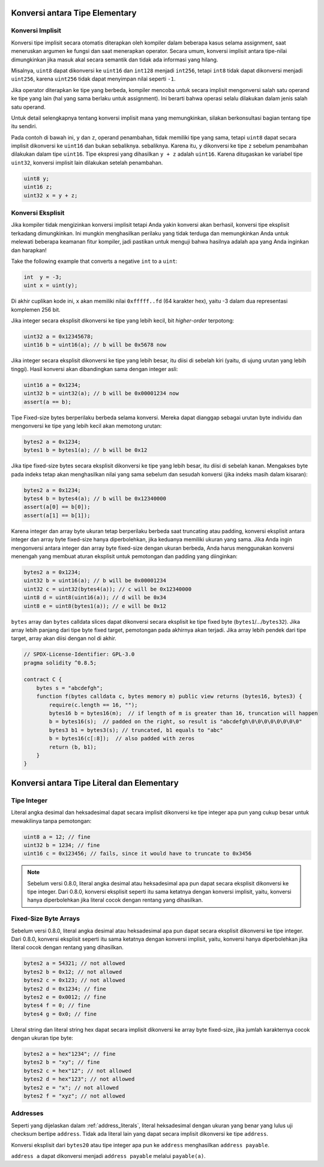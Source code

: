 .. index:: ! type;conversion, ! cast

.. _types-conversion-elementary-types:

Konversi antara Tipe Elementary
===============================

Konversi Implisit
-----------------

Konversi tipe implisit secara otomatis diterapkan oleh kompiler dalam beberapa kasus
selama assignment, saat meneruskan argumen ke fungsi dan saat menerapkan operator.
Secara umum, konversi implisit antara tipe-nilai dimungkinkan jika masuk akal
secara semantik dan tidak ada informasi yang hilang.

Misalnya, ``uint8`` dapat dikonversi ke
``uint16`` dan ``int128`` menjadi ``int256``, tetapi ``int8`` tidak dapat dikonversi menjadi ``uint256``,
karena ``uint256`` tidak dapat menyimpan nilai seperti ``-1``.

Jika operator diterapkan ke tipe yang berbeda, kompiler mencoba untuk secara implisit
mengonversi salah satu operand ke tipe yang lain (hal yang sama berlaku untuk assignment).
Ini berarti bahwa operasi selalu dilakukan dalam jenis salah satu operand.

Untuk detail selengkapnya tentang konversi implisit mana yang memungkinkan,
silakan berkonsultasi bagian tentang tipe itu sendiri.

Pada contoh di bawah ini, ``y`` dan ``z``, operand penambahan,
tidak memiliki tipe yang sama, tetapi ``uint8`` dapat
secara implisit dikonversi ke ``uint16`` dan bukan sebaliknya. sebaliknya.
Karena itu, ``y`` dikonversi ke tipe ``z`` sebelum penambahan dilakukan
dalam tipe ``uint16``. Tipe ekspresi yang dihasilkan ``y + z`` adalah ``uint16``.
Karena ditugaskan ke variabel tipe ``uint32``, konversi implisit lain
dilakukan setelah penambahan.

.. code-block:: solidity

    uint8 y;
    uint16 z;
    uint32 x = y + z;


Konversi Eksplisit
------------------

Jika kompiler tidak mengizinkan konversi implisit tetapi Anda yakin konversi akan berhasil,
konversi tipe eksplisit terkadang dimungkinkan. Ini mungkin
menghasilkan perilaku yang tidak terduga dan memungkinkan Anda untuk melewati beberapa keamanan
fitur kompiler, jadi pastikan untuk menguji bahwa
hasilnya adalah apa yang Anda inginkan dan harapkan!

Take the following example that converts a negative ``int`` to a ``uint``:

.. code-block:: solidity

    int  y = -3;
    uint x = uint(y);

Di akhir cuplikan kode ini, ``x`` akan memiliki nilai ``0xfffff..fd`` (64
karakter hex), yaitu -3 dalam dua representasi komplemen 256 bit.

Jika integer secara eksplisit dikonversi ke tipe yang lebih kecil, bit *higher-order*
terpotong:

.. code-block:: solidity

    uint32 a = 0x12345678;
    uint16 b = uint16(a); // b will be 0x5678 now

Jika integer secara eksplisit dikonversi ke tipe yang lebih besar, itu diisi di sebelah kiri (yaitu, di ujung urutan yang lebih tinggi).
Hasil konversi akan dibandingkan sama dengan integer asli:

.. code-block:: solidity

    uint16 a = 0x1234;
    uint32 b = uint32(a); // b will be 0x00001234 now
    assert(a == b);

Tipe Fixed-size bytes berperilaku berbeda selama konversi.
Mereka dapat dianggap sebagai urutan byte individu dan mengonversi
ke tipe yang lebih kecil akan memotong urutan:

.. code-block:: solidity

    bytes2 a = 0x1234;
    bytes1 b = bytes1(a); // b will be 0x12

Jika tipe fixed-size bytes secara eksplisit dikonversi ke tipe yang lebih besar, itu diisi di sebelah kanan.
Mengakses byte pada indeks tetap akan menghasilkan nilai yang sama sebelum dan
sesudah konversi (jika indeks masih dalam kisaran):

.. code-block:: solidity

    bytes2 a = 0x1234;
    bytes4 b = bytes4(a); // b will be 0x12340000
    assert(a[0] == b[0]);
    assert(a[1] == b[1]);

Karena integer dan array byte ukuran tetap berperilaku berbeda saat truncating atau
padding, konversi eksplisit antara integer dan array byte fixed-size hanya diperbolehkan,
jika keduanya memiliki ukuran yang sama. Jika Anda ingin mengonversi antara integer dan array byte fixed-size
dengan ukuran berbeda, Anda harus menggunakan konversi menengah yang membuat aturan eksplisit untuk pemotongan dan padding
yang diinginkan:

.. code-block:: solidity

    bytes2 a = 0x1234;
    uint32 b = uint16(a); // b will be 0x00001234
    uint32 c = uint32(bytes4(a)); // c will be 0x12340000
    uint8 d = uint8(uint16(a)); // d will be 0x34
    uint8 e = uint8(bytes1(a)); // e will be 0x12

``bytes`` array dan ``bytes`` calldata slices dapat dikonversi secara eksplisit ke tipe fixed byte (``bytes1``/.../``bytes32``).
Jika array lebih panjang dari tipe byte fixed target, pemotongan pada akhirnya akan terjadi.
Jika array lebih pendek dari tipe target, array akan diisi dengan nol di akhir.

.. code-block:: solidity

    // SPDX-License-Identifier: GPL-3.0
    pragma solidity ^0.8.5;

    contract C {
        bytes s = "abcdefgh";
        function f(bytes calldata c, bytes memory m) public view returns (bytes16, bytes3) {
            require(c.length == 16, "");
            bytes16 b = bytes16(m);  // if length of m is greater than 16, truncation will happen
            b = bytes16(s);  // padded on the right, so result is "abcdefgh\0\0\0\0\0\0\0\0"
            bytes3 b1 = bytes3(s); // truncated, b1 equals to "abc"
            b = bytes16(c[:8]);  // also padded with zeros
            return (b, b1);
        }
    }

.. _types-conversion-literals:

Konversi antara Tipe Literal dan Elementary
===========================================

Tipe Integer
------------

Literal angka desimal dan heksadesimal dapat secara implisit dikonversi ke tipe integer apa pun yang
cukup besar untuk mewakilinya tanpa pemotongan:

.. code-block:: solidity

    uint8 a = 12; // fine
    uint32 b = 1234; // fine
    uint16 c = 0x123456; // fails, since it would have to truncate to 0x3456

.. note::
    Sebelum versi 0.8.0, literal angka desimal atau heksadesimal apa pun dapat secara eksplisit
    dikonversi ke tipe integer. Dari 0.8.0, konversi eksplisit seperti itu sama ketatnya dengan konversi implisit,
    yaitu, konversi hanya diperbolehkan jika literal cocok dengan rentang yang dihasilkan.

Fixed-Size Byte Arrays
----------------------

Sebelum versi 0.8.0, literal angka desimal atau heksadesimal apa pun dapat secara eksplisit
dikonversi ke tipe integer. Dari 0.8.0, konversi eksplisit seperti itu sama ketatnya dengan
konversi implisit, yaitu, konversi hanya diperbolehkan jika literal cocok dengan
rentang yang dihasilkan.

.. code-block:: solidity

    bytes2 a = 54321; // not allowed
    bytes2 b = 0x12; // not allowed
    bytes2 c = 0x123; // not allowed
    bytes2 d = 0x1234; // fine
    bytes2 e = 0x0012; // fine
    bytes4 f = 0; // fine
    bytes4 g = 0x0; // fine

Literal string dan literal string hex dapat secara implisit dikonversi ke array byte fixed-size,
jika jumlah karakternya cocok dengan ukuran tipe byte:

.. code-block:: solidity

    bytes2 a = hex"1234"; // fine
    bytes2 b = "xy"; // fine
    bytes2 c = hex"12"; // not allowed
    bytes2 d = hex"123"; // not allowed
    bytes2 e = "x"; // not allowed
    bytes2 f = "xyz"; // not allowed

Addresses
---------

Seperti yang dijelaskan dalam :ref:`address_literals`, literal heksadesimal dengan ukuran yang benar yang
lulus uji checksum bertipe ``address``. Tidak ada literal lain yang dapat secara implisit dikonversi ke tipe ``address``.

Konversi eksplisit dari ``bytes20`` atau tipe integer apa pun ke ``address`` menghasilkan ``address payable``.

``address a`` dapat dikonversi menjadi ``address payable`` melalui ``payable(a)``.
